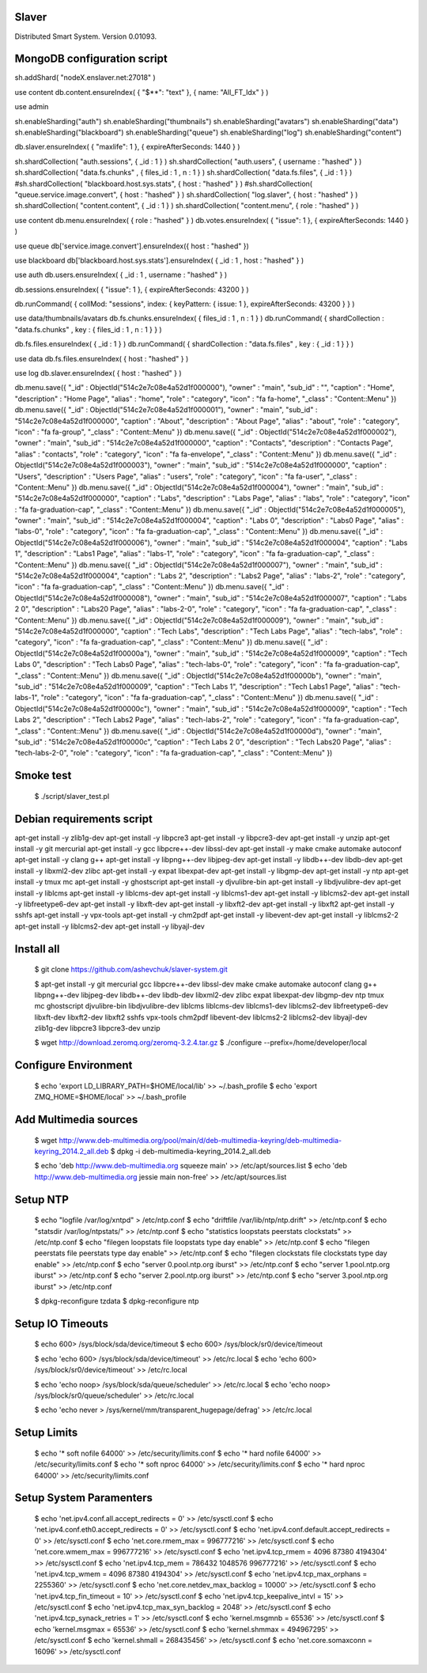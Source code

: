 Slaver
============

Distributed Smart System. Version 0.01093.

**MongoDB** configuration script
=====

sh.addShard( "nodeX.enslaver.net:27018" )

use content
db.content.ensureIndex( { "$**": "text" }, { name: "All_FT_Idx" } )

use admin

sh.enableSharding("auth")
sh.enableSharding("thumbnails")
sh.enableSharding("avatars")
sh.enableSharding("data")
sh.enableSharding("blackboard")
sh.enableSharding("queue")
sh.enableSharding("log")
sh.enableSharding("content")

db.slaver.ensureIndex( { "maxlife": 1 }, { expireAfterSeconds: 1440 } )

sh.shardCollection( "auth.sessions", { _id : 1 } )
sh.shardCollection( "auth.users", { username : "hashed" } )
sh.shardCollection( "data.fs.chunks" , { files_id : 1 , n : 1 } )
sh.shardCollection( "data.fs.files", { _id : 1 } )
#sh.shardCollection( "blackboard.host.sys.stats", { host : "hashed" } )
#sh.shardCollection( "queue.service.image.convert", { host : "hashed" } )
sh.shardCollection( "log.slaver", { host : "hashed" } )
sh.shardCollection( "content.content", { _id : 1 } )
sh.shardCollection( "content.menu", { role : "hashed" } )

use content
db.menu.ensureIndex( { role : "hashed" } )
db.votes.ensureIndex( { "issue": 1 }, { expireAfterSeconds: 1440 } )

use queue
db['service.image.convert'].ensureIndex({ host : "hashed" })

use blackboard
db['blackboard.host.sys.stats'].ensureIndex( { _id : 1 , host : "hashed" } )

use auth
db.users.ensureIndex( { _id : 1 , username : "hashed" } )

db.sessions.ensureIndex( { "issue": 1 }, { expireAfterSeconds: 43200 } )

db.runCommand( { collMod: "sessions", index: { keyPattern: { issue: 1 }, expireAfterSeconds: 43200 } } )

use data/thumbnails/avatars
db.fs.chunks.ensureIndex( { files_id : 1 , n : 1 } )
db.runCommand( { shardCollection : "data.fs.chunks" , key : { files_id : 1 , n : 1 } } )

db.fs.files.ensureIndex( { _id : 1 } )
db.runCommand( { shardCollection : "data.fs.files" , key : { _id : 1 } } )

use data
db.fs.files.ensureIndex( { host : "hashed" } )

use log
db.slaver.ensureIndex( { host : "hashed" } )

db.menu.save({ "_id" : ObjectId("514c2e7c08e4a52d1f000000"), "owner" : "main", "sub_id" : "", "caption" : "Home", "description" : "Home Page", "alias" : "home", "role" : "category", "icon" : "fa fa-home", "_class" : "Content::Menu" })
db.menu.save({ "_id" : ObjectId("514c2e7c08e4a52d1f000001"), "owner" : "main", "sub_id" : "514c2e7c08e4a52d1f000000", "caption" : "About", "description" : "About Page", "alias" : "about", "role" : "category", "icon" : "fa fa-group", "_class" : "Content::Menu" })
db.menu.save({ "_id" : ObjectId("514c2e7c08e4a52d1f000002"), "owner" : "main", "sub_id" : "514c2e7c08e4a52d1f000000", "caption" : "Contacts", "description" : "Contacts Page", "alias" : "contacts", "role" : "category", "icon" : "fa fa-envelope", "_class" : "Content::Menu" })
db.menu.save({ "_id" : ObjectId("514c2e7c08e4a52d1f000003"), "owner" : "main", "sub_id" : "514c2e7c08e4a52d1f000000", "caption" : "Users", "description" : "Users Page", "alias" : "users", "role" : "category", "icon" : "fa fa-user", "_class" : "Content::Menu" })
db.menu.save({ "_id" : ObjectId("514c2e7c08e4a52d1f000004"), "owner" : "main", "sub_id" : "514c2e7c08e4a52d1f000000", "caption" : "Labs", "description" : "Labs Page", "alias" : "labs", "role" : "category", "icon" : "fa fa-graduation-cap", "_class" : "Content::Menu" })
db.menu.save({ "_id" : ObjectId("514c2e7c08e4a52d1f000005"), "owner" : "main", "sub_id" : "514c2e7c08e4a52d1f000004", "caption" : "Labs 0", "description" : "Labs0 Page", "alias" : "labs-0", "role" : "category", "icon" : "fa fa-graduation-cap", "_class" : "Content::Menu" })
db.menu.save({ "_id" : ObjectId("514c2e7c08e4a52d1f000006"), "owner" : "main", "sub_id" : "514c2e7c08e4a52d1f000004", "caption" : "Labs 1", "description" : "Labs1 Page", "alias" : "labs-1", "role" : "category", "icon" : "fa fa-graduation-cap", "_class" : "Content::Menu" })
db.menu.save({ "_id" : ObjectId("514c2e7c08e4a52d1f000007"), "owner" : "main", "sub_id" : "514c2e7c08e4a52d1f000004", "caption" : "Labs 2", "description" : "Labs2 Page", "alias" : "labs-2", "role" : "category", "icon" : "fa fa-graduation-cap", "_class" : "Content::Menu" })
db.menu.save({ "_id" : ObjectId("514c2e7c08e4a52d1f000008"), "owner" : "main", "sub_id" : "514c2e7c08e4a52d1f000007", "caption" : "Labs 2 0", "description" : "Labs20 Page", "alias" : "labs-2-0", "role" : "category", "icon" : "fa fa-graduation-cap", "_class" : "Content::Menu" })
db.menu.save({ "_id" : ObjectId("514c2e7c08e4a52d1f000009"), "owner" : "main", "sub_id" : "514c2e7c08e4a52d1f000000", "caption" : "Tech Labs", "description" : "Tech Labs Page", "alias" : "tech-labs", "role" : "category", "icon" : "fa fa-graduation-cap", "_class" : "Content::Menu" })
db.menu.save({ "_id" : ObjectId("514c2e7c08e4a52d1f00000a"), "owner" : "main", "sub_id" : "514c2e7c08e4a52d1f000009", "caption" : "Tech Labs 0", "description" : "Tech Labs0 Page", "alias" : "tech-labs-0", "role" : "category", "icon" : "fa fa-graduation-cap", "_class" : "Content::Menu" })
db.menu.save({ "_id" : ObjectId("514c2e7c08e4a52d1f00000b"), "owner" : "main", "sub_id" : "514c2e7c08e4a52d1f000009", "caption" : "Tech Labs 1", "description" : "Tech Labs1 Page", "alias" : "tech-labs-1", "role" : "category", "icon" : "fa fa-graduation-cap", "_class" : "Content::Menu" })
db.menu.save({ "_id" : ObjectId("514c2e7c08e4a52d1f00000c"), "owner" : "main", "sub_id" : "514c2e7c08e4a52d1f000009", "caption" : "Tech Labs 2", "description" : "Tech Labs2 Page", "alias" : "tech-labs-2", "role" : "category", "icon" : "fa fa-graduation-cap", "_class" : "Content::Menu" })
db.menu.save({ "_id" : ObjectId("514c2e7c08e4a52d1f00000d"), "owner" : "main", "sub_id" : "514c2e7c08e4a52d1f00000c", "caption" : "Tech Labs 2 0", "description" : "Tech Labs20 Page", "alias" : "tech-labs-2-0", "role" : "category", "icon" : "fa fa-graduation-cap", "_class" : "Content::Menu" })

Smoke test
=====

    $ ./script/slaver_test.pl

**Debian** requirements script
=====

apt-get install -y zlib1g-dev
apt-get install -y libpcre3
apt-get install -y libpcre3-dev
apt-get install -y unzip
apt-get install -y git mercurial
apt-get install -y gcc libpcre++-dev libssl-dev
apt-get install -y make cmake automake autoconf
apt-get install -y clang g++
apt-get install -y libpng++-dev libjpeg-dev
apt-get install -y libdb++-dev libdb-dev
apt-get install -y libxml2-dev zlibc
apt-get install -y expat libexpat-dev
apt-get install -y libgmp-dev
apt-get install -y ntp
apt-get install -y tmux mc
apt-get install -y ghostscript
apt-get install -y djvulibre-bin
apt-get install -y libdjvulibre-dev
apt-get install -y liblcms
apt-get install -y liblcms-dev
apt-get install -y liblcms1-dev
apt-get install -y liblcms2-dev
apt-get install -y libfreetype6-dev
apt-get install -y libxft-dev
apt-get install -y libxft2-dev
apt-get install -y libxft2
apt-get install -y sshfs
apt-get install -y vpx-tools
apt-get install -y chm2pdf
apt-get install -y libevent-dev
apt-get install -y liblcms2-2
apt-get install -y liblcms2-dev
apt-get install -y libyajl-dev

Install all
=====

    $ git clone https://github.com/ashevchuk/slaver-system.git

    $ apt-get install -y git mercurial gcc libpcre++-dev libssl-dev make cmake automake autoconf clang g++ libpng++-dev libjpeg-dev libdb++-dev libdb-dev libxml2-dev zlibc expat libexpat-dev libgmp-dev ntp tmux mc ghostscript djvulibre-bin libdjvulibre-dev liblcms liblcms-dev liblcms1-dev liblcms2-dev libfreetype6-dev libxft-dev libxft2-dev libxft2 sshfs vpx-tools chm2pdf libevent-dev liblcms2-2 liblcms2-dev libyajl-dev zlib1g-dev libpcre3 libpcre3-dev unzip

    $ wget http://download.zeromq.org/zeromq-3.2.4.tar.gz
    $ ./configure --prefix=/home/developer/local

Configure Environment
=====

    $ echo 'export LD_LIBRARY_PATH=$HOME/local/lib' >> ~/.bash_profile
    $ echo 'export ZMQ_HOME=$HOME/local' >> ~/.bash_profile

Add Multimedia sources
=====

    $ wget http://www.deb-multimedia.org/pool/main/d/deb-multimedia-keyring/deb-multimedia-keyring_2014.2_all.deb
    $ dpkg -i deb-multimedia-keyring_2014.2_all.deb

    $ echo 'deb http://www.deb-multimedia.org squeeze main' >> /etc/apt/sources.list
    $ echo 'deb http://www.deb-multimedia.org jessie main non-free' >> /etc/apt/sources.list

Setup **NTP**
=====

    $ echo "logfile /var/log/xntpd" > /etc/ntp.conf
    $ echo "driftfile /var/lib/ntp/ntp.drift" >> /etc/ntp.conf
    $ echo "statsdir /var/log/ntpstats/" >> /etc/ntp.conf
    $ echo "statistics loopstats peerstats clockstats" >> /etc/ntp.conf
    $ echo "filegen loopstats file loopstats type day enable" >> /etc/ntp.conf
    $ echo "filegen peerstats file peerstats type day enable" >> /etc/ntp.conf
    $ echo "filegen clockstats file clockstats type day enable" >> /etc/ntp.conf
    $ echo "server 0.pool.ntp.org iburst" >> /etc/ntp.conf
    $ echo "server 1.pool.ntp.org iburst" >> /etc/ntp.conf
    $ echo "server 2.pool.ntp.org iburst" >> /etc/ntp.conf
    $ echo "server 3.pool.ntp.org iburst" >> /etc/ntp.conf

    $ dpkg-reconfigure tzdata
    $ dpkg-reconfigure ntp

Setup IO Timeouts
=====

    $ echo 600> /sys/block/sda/device/timeout
    $ echo 600> /sys/block/sr0/device/timeout

    $ echo 'echo 600> /sys/block/sda/device/timeout' >> /etc/rc.local
    $ echo 'echo 600> /sys/block/sr0/device/timeout' >> /etc/rc.local

    $ echo 'echo noop> /sys/block/sda/queue/scheduler' >> /etc/rc.local
    $ echo 'echo noop> /sys/block/sr0/queue/scheduler' >> /etc/rc.local

    $ echo 'echo never > /sys/kernel/mm/transparent_hugepage/defrag' >> /etc/rc.local

Setup Limits
=====

    $ echo '*                soft    nofile          64000' >> /etc/security/limits.conf
    $ echo '*                hard    nofile          64000' >> /etc/security/limits.conf
    $ echo '*                soft    nproc           64000' >> /etc/security/limits.conf
    $ echo '*                hard    nproc           64000' >> /etc/security/limits.conf

Setup System Paramenters
=====

    $ echo 'net.ipv4.conf.all.accept_redirects = 0' >> /etc/sysctl.conf
    $ echo 'net.ipv4.conf.eth0.accept_redirects = 0' >> /etc/sysctl.conf
    $ echo 'net.ipv4.conf.default.accept_redirects = 0' >> /etc/sysctl.conf
    $ echo 'net.core.rmem_max = 996777216' >> /etc/sysctl.conf
    $ echo 'net.core.wmem_max = 996777216' >> /etc/sysctl.conf
    $ echo 'net.ipv4.tcp_rmem = 4096 87380 4194304' >> /etc/sysctl.conf
    $ echo 'net.ipv4.tcp_mem = 786432 1048576 996777216' >> /etc/sysctl.conf
    $ echo 'net.ipv4.tcp_wmem = 4096 87380 4194304' >> /etc/sysctl.conf
    $ echo 'net.ipv4.tcp_max_orphans = 2255360' >> /etc/sysctl.conf
    $ echo 'net.core.netdev_max_backlog = 10000' >> /etc/sysctl.conf
    $ echo 'net.ipv4.tcp_fin_timeout = 10' >> /etc/sysctl.conf
    $ echo 'net.ipv4.tcp_keepalive_intvl = 15' >> /etc/sysctl.conf
    $ echo 'net.ipv4.tcp_max_syn_backlog = 2048' >> /etc/sysctl.conf
    $ echo 'net.ipv4.tcp_synack_retries = 1' >> /etc/sysctl.conf
    $ echo 'kernel.msgmnb = 65536' >> /etc/sysctl.conf
    $ echo 'kernel.msgmax = 65536' >> /etc/sysctl.conf
    $ echo 'kernel.shmmax = 494967295' >> /etc/sysctl.conf
    $ echo 'kernel.shmall = 268435456' >> /etc/sysctl.conf
    $ echo 'net.core.somaxconn = 16096' >> /etc/sysctl.conf
